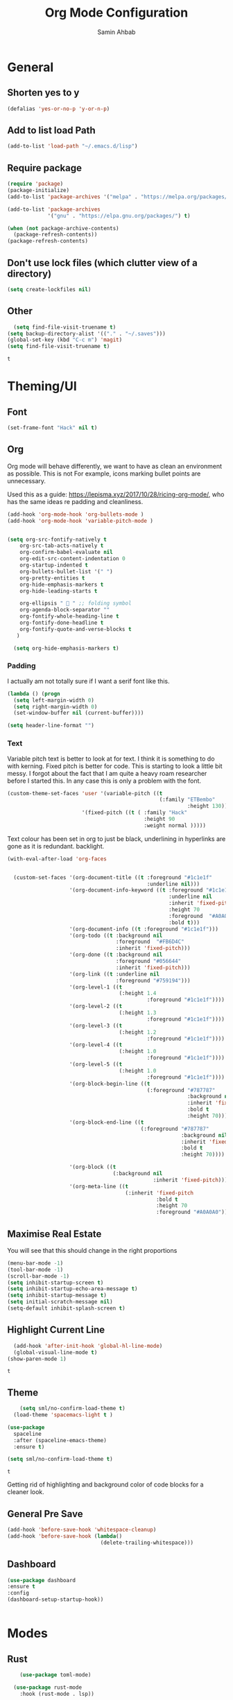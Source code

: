 #+TITLE: Org Mode Configuration
#+AUTHOR: Samin Ahbab
#+PROPERTY: header-args :tangle yes
#+PROPERTY: tangle: "~/OSenv/emacs/configuration.el"

* General
** Shorten yes to y

#+BEGIN_SRC emacs-lisp
(defalias 'yes-or-no-p 'y-or-n-p)

#+END_SRC
** Add to list load Path

#+BEGIN_SRC emacs-lisp
(add-to-list 'load-path "~/.emacs.d/lisp")
#+END_SRC
** Require package

#+BEGIN_SRC emacs-lisp
(require 'package)
(package-initialize)
(add-to-list 'package-archives '("melpa" . "https://melpa.org/packages/"))

(add-to-list 'package-archives
             '("gnu" . "https://elpa.gnu.org/packages/") t)

(when (not package-archive-contents)
  (package-refresh-contents))
(package-refresh-contents)
  #+END_SRC

  #+RESULTS:

** Don't use lock files (which clutter view of a directory)

#+BEGIN_SRC emacs-lisp
  (setq create-lockfiles nil)
#+END_SRC

** Other

#+BEGIN_SRC emacs-lisp
  (setq find-file-visit-truename t)
(setq backup-directory-alist '(("." . "~/.saves")))
(global-set-key (kbd "C-c m") 'magit)
(setq find-file-visit-truename t)
  #+END_SRC

  #+RESULTS:
  : t

* Theming/UI
** Font

#+BEGIN_SRC emacs-lisp
(set-frame-font "Hack" nil t)
  #+END_SRC

  #+RESULTS:

** Org

Org mode will behave differently, we want to have as clean an environment as possible. This is not
For example, icons marking bullet points are unnecessary.

Used this as a guide: https://lepisma.xyz/2017/10/28/ricing-org-mode/, who has the same ideas re padding and cleanliness.

#+BEGIN_SRC emacs-lisp
(add-hook 'org-mode-hook 'org-bullets-mode )
(add-hook 'org-mode-hook 'variable-pitch-mode )


(setq org-src-fontify-natively t
    org-src-tab-acts-natively t
    org-confirm-babel-evaluate nil
    org-edit-src-content-indentation 0
    org-startup-indented t
    org-bullets-bullet-list '(" ")
    org-pretty-entities t
    org-hide-emphasis-markers t
    org-hide-leading-starts t

    org-ellipsis "  " ;; folding symbol
    org-agenda-block-separator ""
    org-fontify-whole-heading-line t
    org-fontify-done-headline t
    org-fontify-quote-and-verse-blocks t
   )

  (setq org-hide-emphasis-markers t)

#+END_SRC
#+RESULTS:
: t

*** Padding
I actually am not totally sure if I want  a serif font like this.
#+BEGIN_SRC emacs-lisp
(lambda () (progn
  (setq left-margin-width 0)
  (setq right-margin-width 0)
  (set-window-buffer nil (current-buffer))))

(setq header-line-format "")
#+END_SRC

#+RESULTS:

*** Text

Variable pitch text is better to look at for text. I think it is something to do with kerning.
Fixed pitch is better for code.
This is starting to look a little bit messy. I forgot about the fact that I am quite a heavy roam researcher before I started this.
In any case this is only a problem with the font.

#+BEGIN_SRC emacs-lisp
(custom-theme-set-faces 'user '(variable-pitch ((t
                                                 (:family "ETBembo"
                                                          :height 130))))
                        '(fixed-pitch ((t ( :family "Hack"
                                            :height 90
                                            :weight normal )))))
#+END_SRC
#+RESULTS:

Text colour has been set in org to just be black, underlining in hyperlinks are gone as it is redundant.
backlight.

#+BEGIN_SRC emacs-lisp
(with-eval-after-load 'org-faces


  (custom-set-faces '(org-document-title ((t :foreground "#1c1e1f"
                                             :underline nil)))
                    '(org-document-info-keyword ((t :foreground "#1c1e1f"
                                                    :underline nil
                                                    :inherit 'fixed-pitch
                                                    :height 70
                                                    :foreground  "#A0A0A0"
                                                    :bold t)))
                    '(org-document-info ((t :foreground "#1c1e1f")))
                    '(org-todo ((t :background nil
                                   :foreground  "#FB6D4C"
                                   :inherit 'fixed-pitch)))
                    '(org-done ((t :background nil
                                   :foreground "#056644"
                                   :inherit 'fixed-pitch)))
                    '(org-link ((t :underline nil
                                   :foreground "#759194")))
                    '(org-level-1 ((t
                                    (:height 1.4
                                             :foreground "#1c1e1f"))))
                    '(org-level-2 ((t
                                    (:height 1.3
                                             :foreground "#1c1e1f"))))
                    '(org-level-3 ((t
                                    (:height 1.2
                                             :foreground "#1c1e1f"))))
                    '(org-level-4 ((t
                                    (:height 1.0
                                             :foreground "#1c1e1f"))))
                    '(org-level-5 ((t
                                    (:height 1.0
                                             :foreground "#1c1e1f"))))
                    '(org-block-begin-line ((t
                                             (:foreground "#787787"
                                                          :background nil
                                                          :inherit 'fixed-pitch
                                                          :bold t
                                                          :height 70))))
                    '(org-block-end-line ((t
                                           (:foreground "#787787"
                                                        :background nil
                                                        :inherit 'fixed-pitch
                                                        :bold t
                                                        :height 70))))

                    '(org-block ((t
                                  (:background nil
                                               :inherit 'fixed-pitch))))
                    '(org-meta-line ((t
                                      (:inherit 'fixed-pitch
                                                :bold t
                                                :height 70
                                                :foreground "#A0A0A0"))))))
#+END_SRC

#+RESULTS:

** Maximise Real Estate

You will see that this should change in the right proportions

#+BEGIN_SRC emacs-lisp
(menu-bar-mode -1)
(tool-bar-mode -1)
(scroll-bar-mode -1)
(setq inhibit-startup-screen t)
(setq inhibit-startup-echo-area-message t)
(setq inhibit-startup-message t)
(setq initial-scratch-message nil)
(setq-default inhibit-splash-screen t)
  #+END_SRC

** Highlight Current Line

#+BEGIN_SRC emacs-lisp
  (add-hook 'after-init-hook 'global-hl-line-mode)
  (global-visual-line-mode t)
(show-paren-mode 1)
  #+END_SRC

  #+RESULTS:
  : t

** Theme

#+BEGIN_SRC emacs-lisp
    (setq sml/no-confirm-load-theme t)
  (load-theme 'spacemacs-light t )

(use-package
  spaceline
  :after (spaceline-emacs-theme)
  :ensure t)

(setq sml/no-confirm-load-theme t)

  #+END_SRC

  #+RESULTS:
  : t

Getting rid of highlighting and background color of code blocks for a cleaner look.


#+RESULTS:

** General Pre Save

#+BEGIN_SRC emacs-lisp
(add-hook 'before-save-hook 'whitespace-cleanup)
(add-hook 'before-save-hook (lambda()
                              (delete-trailing-whitespace)))

  #+END_SRC

** Dashboard
#+BEGIN_SRC emacs-lisp
  (use-package dashboard
  :ensure t
  :config
  (dashboard-setup-startup-hook))


  #+END_SRC

* Modes
** Rust
#+BEGIN_SRC emacs-lisp
    (use-package toml-mode)

  (use-package rust-mode
    :hook (rust-mode . lsp))

(use-package cargo
  :hook (rust-mode . cargo-minor-mode))


(add-hook 'rust-mode-hook #'aggressive-indent-mode)


  #+END_SRC

*** LSP

#+BEGIN_SRC emacs-lisp
(setq lsp-rust-server 'rust-analyzer)
  #+END_SRC

*** Flycheck and Company

#+BEGIN_SRC emacs-lisp
  (use-package flycheck-rust
    :config (add-hook 'flycheck-mode-hook #'flycheck-rust-setup))

(add-hook 'rust-mode-hook 'company-mode)
  #+END_SRC
*** Shortcuts
#+BEGIN_SRC emacs-lisp

(add-hook 'rust-mode-hook
          (lambda ()
            (local-set-key (kbd "C-c <tab>") #'rust-format-buffer)))

  #+END_SRC
** Python
*** Init
#+BEGIN_SRC emacs-lisp

(eval-after-load 'python-mode-hook
  (lambda () (local-set-key (kbd "C-c <tab>") 'python-black-buffer)))

  (use-package blacken
    :ensure t
    :config
    (add-hook 'python-mode-hook 'blacken-mode))
#+END_SRC

#+RESULTS:
: t

*** LSP
#+BEGIN_SRC emacs-lisp
(use-package lsp-pyright
  :ensure t
  :hook (python-mode . (lambda ()
                          (require 'lsp-pyright)
                          (lsp))))  ; or lsp-deferred


#+END_SRC
** Go
#+BEGIN_SRC emacs-lisp
(defun custom-go-hook ()

  (setq gofmt-command "goimports")
  (add-hook 'before-save-hook 'gofmt-before-save)

  ;; Key bindings specific to go-mode
  (local-set-key (kbd "M-.") 'godef-jump)         ; Go to definition
  (local-set-key (kbd "M-*") 'pop-tag-mark)       ; Return from whence you came
  (local-set-key (kbd "M-p") 'compile)            ; Invoke compiler
  (local-set-key (kbd "M-P") 'recompile)          ; Redo most recent compile cmd
  (local-set-key (kbd "M-]") 'next-error)         ; Go to next error (or msg)
  (local-set-key (kbd "M-[") 'previous-error)     ; Go to previous error or msg

  )

(setq lsp-gopls-staticcheck t)
(setq lsp-eldoc-render-all t)
(setq lsp-gopls-complete-unimported t)
(setq compilation-window-height 14)
(setq lsp-gopls-codelens nil)

(use-package go-mode :mode "\\*\\.go")
(add-hook 'go-mode-hook #'smartparens-mode)
(add-hook 'go-mode-hook 'custom-go-hook)

(add-hook 'go-mode-hook #'aggressive-indent-mode)

#+END_SRC
** Javascript/Typescript
Mainly for React work.
#+BEGIN_SRC emacs-lisp

(defun setup-tide-mode()
  (interactive)
  (tide-setup)
  (flycheck-mode +1)
  (setq flycheck-check-syntax-automatically '(save mode-enabled))
(tide-hl-identifier-mode +1)

  (eldoc-mode +1)

  ;; company is an optional dependency. You have to
  ;; install it separately via package-install
  ;; `M-x package-install [ret] company`
  (company-mode +1))

(use-package tide
  :ensure t
  :after (rjsx-mode company flycheck)
  :hook (rjsx-mode . setup-tide-mode))

(add-hook 'before-save-hook 'tide-format-before-save)

(add-hook 'typescript-mode-hook #'setup-tide-mode)


(use-package web-mode
  :ensure t )

(setq web-mode-content-types-alist '(("jsx" . "\\.js[x]?\\'")))

(defun web-mode-init-hook ()
  "Hooks for Web mode.  Adjust indent."
  (setq web-mode-markup-indent-offset 4))

(use-package rjsx-mode
:ensure t
:mode "\\.js\\'")

(add-hook 'web-mode-hook  'web-mode-init-hook)


#+END_SRC

#+RESULTS:
| emmet-mode | web-mode-init-prettier-hook | web-mode-init-hook |

*** Prettier
#+BEGIN_SRC emacs-lisp
(use-package add-node-modules-path
  :ensure t)
(use-package prettier
  :ensure t
)


(defun web-mode-init-prettier-hook ()
  (add-node-modules-path)
  (prettier-js-mode))

(add-hook 'web-mode-hook  'web-mode-init-prettier-hook)


#+END_SRC

#+RESULTS:
*** EsLint
#+BEGIN_SRC emacs-lisp
(setq-default flycheck-disabled-checkers
              (append flycheck-disabled-checkers
                      '(javascript-jshint json-jsonlist)))

;; Enable eslint checker for web-mode
(flycheck-add-mode 'javascript-eslint 'web-mode)
;; Enable flycheck globally
(add-hook 'after-init-hook #'global-flycheck-mode)
#+END_SRC

#+RESULTS:
| global-flycheck-mode | org-roam-mode | global-company-mode | smartparens-global-mode | #[0 \300 \207 [dashboard-insert-startupify-lists] 1] | global-hl-line-mode | x-wm-set-size-hint | tramp-register-archive-file-name-handler | table--make-cell-map |

** Cypher
#+BEGIN_SRC emacs-lisp

(use-package cypher-mode
  :ensure t
  :mode "\\.cql")

#+END_SRC
** Terraform
#+BEGIN_SRC emacs-lisp

(lsp-register-client
 (make-lsp-client :new-connection (lsp-stdio-connection '("terraform-ls" "serve"))
                  :major-modes '(terraform-mode)
                  :server-id 'terraform-ls))


(add-hook 'terraform-mode-hook #'lsp)


#+END_SRC

#+RESULTS:
| lsp |

** gql
#+BEGIN_SRC emacs-lisp
(use-package graphql-mode
  :ensure t
  :mode "\\.graphqls?\\'")
#+END_SRC

** Yaml
#+BEGIN_SRC emacs-lisp
(use-package yaml-mode
  :mode (("\\.yaml\\'" . yaml-mode)
         ("\\.yml\\'" . yaml-mode))
  :ensure t)
(add-hook 'yaml-mode-hook #'lsp)
#+END_SRC

#+RESULTS:
| lsp |

* Key Remaps

#+BEGIN_SRC emacs-lisp
  (define-key global-map (kbd "M-k") 'kill-this-buffer)
(global-set-key (kbd "C-z") 'undo)
(global-set-key (kbd "C-c c r" ) 'comment-region)
(global-set-key (kbd  "C-c c u") 'uncomment-region)
(global-set-key [?\M-h] 'delete-backward-char)

  #+END_SRC

* Packages

** Enmet
Baked into VS code, pretty good snippets for jsx tags.
#+BEGIN_SRC emacs-lisp
(use-package emmet-mode
  :ensure t)

(add-hook 'web-mode-hook 'emmet-mode)

(use-package helm-emmet
  :ensure t)
#+END_SRC

#+RESULTS:

** Forge

#+BEGIN_SRC emacs-lisp

(use-package forge
  :after magit)

(setq auth-sources '("~/.authinfo"))
#+END_SRC

#+RESULTS:

** Hydra
#+BEGIN_SRC emacs-lisp
(use-package hydra
  :ensure t)

#+END_SRC

#+RESULTS:

*** Flycheck
#+BEGIN_SRC emacs-lisp
(defhydra hydra-flycheck (global-map "C-c f")
  "Move around flycheck errors"
  ("n" flycheck-next-error "next")
  ("p" flycheck-previous-error "previous")
  ("f" flycheck-first-error "first")
  ("l" flycheck-list-errors "list")
  )

#+END_SRC

#+RESULTS:
: hydra-flycheck/body

*** Org Mode
#+BEGIN_SRC emacs-lisp

(defhydra hydra-org (global-map "<f1>")
  "Org"
  ("n" org-next-visible-heading "Next Heading")
  ("p" org-previous-visible-heading "Previous Heading")
  ("u" outline-up-heading "Up a level")
  ("," org-promote-subtree "Promote Subtree")
  ("." org-demote-subtree "Demote Subtree")
  ("t" org-todo "TODO")
  ("1" org-priority "Priority")
  )

#+END_SRC

#+RESULTS:
: hydra-org/body

*** SaveHist
#+BEGIN_SRC emacs-lisp
  (use-package
  savehist
  :config (setq history-length 10000))
(savehist-mode)
  #+END_SRC

** PDF-tools
make sure that you have pdf tools installed.
#+BEGIN_SRC emacs-lisp
(use-package pdf-tools
   :pin manual
   :config
   (pdf-tools-install)
   (setq-default pdf-view-display-size 'fit-width)
   (define-key pdf-view-mode-map (kbd "C-s") 'isearch-forward)
   :custom
   (pdf-annot-activate-created-annotations t "automatically annotate highlights"))

(setq TeX-view-program-selection '((output-pdf "PDF Tools"))
      TeX-view-program-list '(("PDF Tools" TeX-pdf-tools-sync-view))
      TeX-source-correlate-start-server t)

(add-hook 'TeX-after-compilation-finished-functions
          #'TeX-revert-document-buffer)
(add-hook 'pdf-view-mode-hook (lambda() (linum-mode -1)))

  #+END_SRC

  #+RESULTS:
  | (lambda nil (linum-mode -1)) | pdf-tools-enable-minor-modes |

** Ace Window
#+BEGIN_SRC emacs-lisp
(setq aw-keys '(?a ?s ?d ?f ?g ?h ?j ?k ?l))
(global-set-key (kbd "M-o") 'ace-window)
#+END_SRC
** SmartParens
#+BEGIN_SRC emacs-lisp
  (use-package smartparens
      :init (sp-use-smartparens-bindings))
    (add-hook 'go-mode-hook #'smartparens-mode)
    (add-hook 'python-mode-hook #'smartparens-mode)
    (add-hook 'rust-mode-hook #'smartparens-mode)

(use-package smartparens-config
  :hook ((after-init . smartparens-global-mode))
  :init (setq sp-hybrid-kill-entire-symbol nil))

  #+END_SRC
** Rainbow Delimiters
#+BEGIN_SRC emacs-lisp

(use-package rainbow-delimiters-mode
  :defer t
  :config (add-hook 'prog-mode-hook 'text-mode-hook 'org-src-mode-hook))

  (use-package rainbow-mode
    :ensure t
    :config
    (setq rainbow-x-colors nil)
    (add-hook 'prog-mode-hook 'rainbow-mode))
  #+END_SRC

  #+RESULTS:
  : t

** DeadGrep
** Spaceline
** Yasnippet
#+BEGIN_SRC emacs-lisp
(use-package
  yasnippet
  :ensure t
  :init (yas-global-mode 1)
  :bind (("C-c ]" . yas-expand-from-trigger-key))
  :config (use-package
            yasnippet-snippets
            :ensure t)
  (yas-reload-all))
(setq yas-snippet-dirs (append yas-snippet-dirs
                               '("snippets")))

#+END_SRC
** Company
#+BEGIN_SRC emacs-lisp
(use-package
company
:ensure t
:init (add-hook 'after-init-hook 'global-company-mode)
:config (setq company-idle-delay 0)
(setq company-minimum-prefix-length 1))

(setq company-tooltip-align-annotations t)


  #+END_SRC
** Flycheck
#+BEGIN_SRC emacs-lisp
(use-package
  flycheck
  :ensure t
)

#+end_src
** Indent Tools
** Helm
*** Bibtex
#+BEGIN_SRC emacs-lisp
(setq
;; helm-bibtex-bibliography '("~/bibtex/bibs.bib")
 bibtex-completion-notes-path "~/orgs/notes/"
 bibtex-completion-bibliography "~/bibtex/bibs.bib"
 bibtex-completion-library-path "~/Zotero/"
 bibtex-completion-pdf-field "file"
 )

(global-set-key (kbd "C-h b") 'helm-bibtex)
(global-set-key (kbd "C-h g") 'helm-do-grep-ag)

  #+END_SRC

** Counsel
Do I really need this? I am not sure I use this. Come back to this and revaluate
#+BEGIN_SRC emacs-lisp
(use-package
  counsel
  :config
  ;; Use virtual buffers, this adds bookmarks and recentf to the
  ;; switch-buffer function:
  (setq ivy-use-virtual-buffers t)
  ;; Candidate count format for ivy read. Show index and count.
  (setq ivy-count-format "(%d/%d) ")
  ;; I use big windows, so plenty of room for ivy mini buffer
  (setq max-mini-window-height 0.5)
  (setq ivy-height 20)
  :bind
  ;; Some standard keybindings, matching helm ones I used to have.
  (("M-s o" . 'swiper)
   ("M-x" . 'counsel-M-x)
   ("C-x C-f" . 'counsel-find-file)
   ;; These keybindings recommended by counsel docs.
   ("<f1> f" . 'counsel-describe-function)
   ("<f1> v" . 'counsel-describe-variable)
   ("<f1> l" . 'counsel-find-library)
   ("<f2> i" . 'counsel-info-lookup-symbol)
   ("<f2> u" . 'counsel-unicode-char)
   ;; use counsel to lookup bookmarks
   ("C-x r l" . 'counsel-bookmark)
   ;; Old keybindings I had from before switching to helm/ivy
   ("<f11>" . nil)
   ("<f11> s" . 'swiper)
   ("<f11> g l" . 'counsel-git-log)
   ("<f11> g b" . 'counsel-git-checkout)
   ("<f11> g a" . 'counsel-ag)
   ("C-c z p f" . 'counsel-projectile-find-file)
   ("C-c z f f" . 'counsel-find-file)
   ("C-c r" . 'ivy-resume)
   ("<f11> u" . 'counsel-unicode-char)))
#+END_SRC
** Projectile
#+BEGIN_SRC emacs-lisp
(use-package
  projectile
  :ensure t
  :config (define-key projectile-mode-map (kbd "C-x p") 'projectile-command-map)
  (projectile-mode +1))
(use-package
  counsel-projectile
  :bind
  ;; Enable ripgrep with counsel.
  (("C-c g" . #'counsel-projectile-rg)))

(use-package
  counsel-projectile
  :bind
  ;; Enable ripgrep with counsel.
  (("C-c g" . #'counsel-projectile-rg)))

#+END_SRC
** Ivy
#+BEGIN_SRC emacs-lisp

(ivy-mode 1)
(use-package
  ivy-rich
  :init (setq ivy-rich-switch-buffer-name-max-length 100)
  (ivy-rich-mode))


#+END_SRC
** Avy
#+BEGIN_SRC emacs-lisp
  (use-package avy)

(global-set-key (kbd "C-;") 'avy-goto-char)
(global-set-key (kbd "C-'") 'avy-goto-char-2)
(global-set-key (kbd "C-#") 'avy-goto-line)

  #+END_SRC
*** Sequences
#+BEGIN_SRC emacs-lisp
(setq avy-keys
(nconc (number-sequence ?a ?z)
       (number-sequence ?A ?Z)
       (number-sequence ?1 ?9)
       '(?0)))
  #+END_SRC
** Smart Shift
#+BEGIN_SRC emacs-lisp
(use-package smart-shift
  :ensure t)

(global-smart-shift-mode 1)
(setq smart-shift-indentation-level 2)

#+END_SRC
** Highlight Indentation
#+BEGIN_SRC emacs-lisp
(use-package highlight-indent-guides
  :ensure t)

(add-hook 'yaml-mode-hook 'highlight-indent-guides-mode)


#+END_SRC
** Multiple Cursors
#+BEGIN_SRC emacs-lisp
(use-package multiple-cursors
  :ensure t)

#+END_SRC
* Lsp
** Meat and Bones
#+BEGIN_SRC emacs-lisp
    (use-package
      lsp-mode
      :ensure t

      :config (add-hook 'python-mode-hook #'lsp)
      (add-hook 'go-mode-hook #'lsp)
      (add-hook 'rust-mode-hook #'lsp)
      (add-hook 'terraform-mode #'lsp))
#+END_SRC
** Sideline

#+BEGIN_SRC emacs-lisp
(setq lsp-sideline-show-hover t)
(setq)

#+END_SRC

#+RESULTS:
: t

** UI
Things to consider, we could have the LSP UI doc disables and then just have a key binding to fire it off when we need.
#+BEGIN_SRC emacs-lisp
(use-package
  lsp-ui
  :ensure t
  :commands lsp-ui-mode
  :init)

(setq lsp-ui-doc-enable t lsp-ui-peek-enable t lsp-ui-sideline-enable t lsp-ui-imenu-enable t
      lsp-ui-flycheck-enable t lsp-ui-sideline-toggle-symbols-info t)

(setq lsp-ui-doc-position 'bottom)
(setq lsp-enable-symbol-highlighting t)
(setq lsp-lens-enable t)
(setq lsp-modeline-code-actions-enable t)
(setq lsp-diagnostics-provider :auto)

#+END_SRC

#+RESULTS:
: :auto

** Tuning
#+BEGIN_SRC emacs-lisp
  (setq gc-cons-threshold 200000000)
  (setq read-process-output-max ( * 1024 1024) )
  (setq lsp-prefer-capf t)


  #+END_SRC
** Ignore Files
#+BEGIN_SRC emacs-lisp
    (add-to-list 'lsp-file-watch-ignored "[/\\\\]build$")
    (add-to-list 'lsp-file-watch-ignored "[/\\\\]data")
    (add-to-list 'lsp-file-watch-ignored "[/\\\\]venv")
  #+END_SRC
** Smex
#+BEGIN_SRC emacs-lisp
  (use-package smex)
  #+END_SRC
* Org

What a package. Game changer.

#+BEGIN_SRC emacs-lisp

;; (setq org-format-latex-options (plist-put org-format-latex-options :scale 3.5 ))

#+END_SRC

#+RESULTS:
| :foreground | default | :background | default | :scale | 3.5 | :html-foreground | Black | :html-background | Transparent | :html-scale | 1.0 | :matchers | (begin $1 $ $$ \( \[) |

** Agenda

#+BEGIN_SRC emacs-lisp
(use-package org-super-agenda
  :ensure t
  :after org-agenda
  :init
  (setq org-agenda-skip-scheduled-if-done t
        org-agenda-skip-deadline-if-done t
        org-agenda-include-deadlines t
      org-agenda-block-separator nil
      org-agenda-compact-blocks t
      Org-agenda-start-day nil ;; i.e. today
      org-agenda-span 1
      org-agenda-start-on-weekday nil)

  (setq org-agenda-custom-commands
        '(("c" "Super view"
           ((agenda "" ((org-agenda-overriding-header "")
                        (org-super-agenda-groups
                         '((:name "Today"
                                  :time-grid t
                                  :date today
                                  :order 1)))))
            (alltodo "" ((org-agenda-overriding-header "")
                         (org-super-agenda-groups
                          '((:log t)
                            (:name "To refile"
                                   :file-path "orgs/tickler\\.org")
                            (:name "Next to do"
                                   :todo "NEXT"
                                   :order 1)
                            (:name "Important"
                                   :priority "A"
                                   :order 6)
                            (:name "Today's tasks"
                                   :file-path "journal/")
                            (:name "Due Today"
                                   :deadline today
                                   :order 2)
                            (:name "Scheduled Soon"
                                   :scheduled future
                                   :order 8)
                            (:name "Overdue"
                                   :deadline past
                                   :order 7)
                            (:name "Meetings"
                                   :and (:todo "MEET" :scheduled future)
                                   :order 10)
                            (:discard (:not (:todo "TODO")))))))))))

  :config
  (org-super-agenda-mode)
  )
(setq org-agenda-files (list "~/orgs/gtd.org" "~/orgs/code.org" "~/orgs/journal.org"))
#+END_SRC

#+RESULTS:

** Capture
*** Init
#+BEGIN_SRC emacs-lisp
   (setq org-capture-templates '(("t" "Todo [Inbox]" entry (file+headline "~/orgs/gtd.org" "Tasks")
                                   "* TODO %?\n  %i\n ")
                                  ("c" "Code" entry (file+headline "~/orgs/code.org" "Code")
                                   "* TODO %?\n %i\n %a")
                                  ("j" "Journal" entry (file+datetree "~/orgs/journal.org")
                                   "* %?\nEntered on %U\n  %i\n  %a")
                                  ("T" "Tickler" entry (file+headline "~/orgs/tickler.org" "Tickler")
                                   "* %i%? \n %U")))

  (setq org-refile-targets (quote (("~/orgs/tickler.org" :maxlevel . 3)
                                   ("~/orgs/gtd.org" :level . 2)
                                   ("~/orgs/someday.org" :level . 1))))


#+END_SRC

#+RESULTS:
: ((~/orgs/tickler.org :maxlevel . 3) (~/orgs/gtd.org :level . 2) (~/orgs/someday.org :level . 1))

*** Shortcuts
#+BEGIN_SRC emacs-lisp
  (define-key global-map (kbd "C-c o")
  (lambda ()
    (interactive)
    (org-capture)))
(define-key global-map (kbd "C-c a")
  (lambda ()
    (interactive)
    (org-agenda)))



  #+END_SRC

  #+RESULTS:

** Roam
*** Init
#+BEGIN_SRC emacs-lisp
(use-package org-roam
      :ensure t
      :hook
      ((after-init . org-roam-mode )
       'org-roam-server-mode)
      :custom
      (org-roam-directory "~/orgs/roam")
      :bind (:map org-roam-mode-map
              (("C-c n l" . org-roam)
               ("C-c n f" . org-roam-find-file)
               ("C-c n g" . org-roam-graph-show)
               )
              :map org-mode-map
              (("C-c n i" . org-roam-insert))
              (("C-c n I" . org-roam-insert-immediate)))
      )
  #+END_SRC
*** Templates
#+BEGIN_SRC emacs-lisp
(setq org-roam-capture-templates
        '(("d" "default" plain
           (function org-roam-capture--get-point)
           "%?"
           :file-name "%<%Y%m%d%H%M%S>-${slug}"
           :head "#+title: ${title}\n#+ROAM_TAGS:\n#+created: %u\n#+last_modified: %U\n\n\n\n"
           :unnarrowed t))

        )
  #+END_SRC

** Roam Server
#+BEGIN_SRC emacs-lisp
  (use-package org-roam-server
  :ensure t
  :config
  (setq org-roam-server-host "127.0.0.1"
        org-roam-server-port 8081
        org-roam-server-authenticate nil
        org-roam-server-export-inline-images t
        org-roam-server-serve-files nil
        org-roam-server-served-file-extensions '("pdf" "mp4" "ogv")
        org-roam-server-network-poll t
        org-roam-server-network-arrows nil
        org-roam-server-network-label-truncate t
        org-roam-server-network-label-truncate-length 60
        org-roam-server-network-label-wrap-length 20))

(server-start)
  #+END_SRC
** Roam Bibtex
#+BEGIN_SRC emacs-lisp

(use-package org-roam-bibtex
:requires bibtex-completion
:load-path "~/bibtex/bibs.bib" ;Modify with your own path
:hook (org-roam-mode . org-roam-bibtex-mode)
:bind (:map org-mode-map
            (("C-c n a" . orb-note-actions)))
 )

(add-hook 'after-init-hook #'org-roam-bibtex-mode)

  #+END_SRC

  #+RESULTS:
  | org-roam-bibtex-mode | global-flycheck-mode | org-roam-mode | global-company-mode | smartparens-global-mode | #[0 \300 \207 [dashboard-insert-startupify-lists] 1] | global-hl-line-mode | x-wm-set-size-hint | tramp-register-archive-file-name-handler | table--make-cell-map |

*** Templates
#+BEGIN_SRC emacs-lisp

(setq orb-preformat-keywords   '(("citekey" . "=key=") "title" "url" "file" "author-or-editor" "keywords"))

  (defvar orb-title-format "${author-or-editor-abbrev} (${date}).  ${title}."
        "Format of the title to use for `orb-templates'.")

(setq orb-templates  `(
      ("r" "ref" plain
      (function org-roam-capture--get-point)
      ""
      :file-name "refs/${citekey}"
      :head ,(s-join "\n"
                     (list
                      (concat "#+title: "
                              orb-title-format)
                      "#+roam_key: ${ref}"
                      "#+created: %U"
                      "#+last_modified: %U\n\n"))
      :unnarrowed t)

     ("n" "ref + noter" plain
      (function org-roam-capture--get-point)
      ""
      :file-name "refs/${citekey}"
      :head ,(s-join "\n"
                     (list
                      "#+title:${title}."
                      "#+ROAM_TAGS:"
                      "#+roam_key: ${ref}"
                      ""
                      "* Notes :noter:"
                      ":PROPERTIES:"
                      ":NOTER_DOCUMENT: %(orb-process-file-field \"${citekey}\")"
                      ":NOTER_PAGE:"
                      ":END:\n\n")))))
  #+END_SRC

  #+RESULTS:
  | r | ref | plain | #'org-roam-capture--get-point |   | :file-name | refs/${citekey} | :head | #+title: ${author-or-editor-abbrev} (${date}).  ${title}. |

** Ref
*** Init
#+BEGIN_SRC emacs-lisp

(use-package org-ref
    :config
    (setq
         org-ref-completion-library 'org-ref-ivy-cite
         org-ref-get-pdf-filename-function 'org-ref-get-pdf-filename-helm-bibtex
         org-ref-default-bibliography (list "~/bibtex/bibs.bib")
         org-ref-bibliography-notes "~/orgs/bibnotes.org"
         org-ref-note-title-format "* TODO %y - %t\n :PROPERTIES:\n  :Custom_ID: %k\n  :NOTER_DOCUMENT: %F\n :ROAM_KEY: cite:%k\n  :AUTHOR: %9a\n  :JOURNAL: %j\n  :YEAR: %y\n  :VOLUME: %v\n  :PAGES: %p\n  :DOI: %D\n  :URL: %U\n :END:\n\n"
         org-ref-notes-directory "~/orgs/notes/"

    ))


  #+END_SRC
*** Templates
#+BEGIN_SRC emacs-lisp
(setq org-roam-capture-ref-templates
      '(("roam" "ref" plain (function org-roam-capture--get-point)
         "%?"
         :file-name "web/${slug}"
         :head "#+TITLE: ${title}
#+ROAM_KEY: ${ref}
#+ROAM_ALIAS:
#+ROAM_TAGS: Link
#+Created: %u
#+LAST_MODIFIED: %U

"
         :unnarrowed t)))


  #+END_SRC
** Protocol
#+BEGIN_SRC emacs-lisp
  (require 'org-roam-protocol)
  #+END_SRC
** Noter
*** Init
#+BEGIN_SRC emacs-lisp
  (use-package org-noter
  :after (:any org pdf-view)
  :config

(require 'org-noter-pdftools)
  (setq
   ;; Please stop opening frames
   org-noter-always-create-frame nil
   ;; I want to see the whole file
   org-noter-hide-other t
   ;; Everything is relative to the main notes file
   org-noter-notes-search-path "~/orgs/"

   org-noter-auto-save-last-location nil
   )
  :ensure t
  )

(use-package org-pdftools
  :hook (org-mode . org-pdftools-setup-link))


(use-package org-noter-pdftools
  :after org-noter
  :config
  ;; Add a function to ensure precise note is inserted
  (defun org-noter-pdftools-insert-precise-note (&optional toggle-no-questions)
    (interactive "P")
    (org-noter--with-valid-session
     (let ((org-noter-insert-note-no-questions (if toggle-no-questions
                                                   (not org-noter-insert-note-no-questions)
                                                 org-noter-insert-note-no-questions))
           (org-pdftools-use-isearch-link t)
           (org-pdftools-use-freestyle-annot t))
       (org-noter-insert-note (org-noter--get-precise-info)))))

  ;; fix https://github.com/weirdNox/org-noter/pull/93/commits/f8349ae7575e599f375de1be6be2d0d5de4e6cbf
  (defun org-noter-set-start-location (&optional arg)
    "When opening a session with this document, go to the current location.
With a prefix ARG, remove start location."
    (interactive "P")
    (org-noter--with-valid-session
     (let ((inhibit-read-only t)
           (ast (org-noter--parse-root))
           (location (org-noter--doc-approx-location (when (called-interactively-p 'any) 'interactive))))
       (with-current-buffer (org-noter--session-notes-buffer session)
         (org-with-wide-buffer
          (goto-char (org-element-property :begin ast))
          (if arg
              (org-entry-delete nil org-noter-property-note-location)
            (org-entry-put nil org-noter-property-note-location
                           (org-noter--pretty-print-location location))))))))
  (with-eval-after-load 'pdf-annot
    (add-hook 'pdf-annot-activate-handler-functions #'org-noter-pdftools-jump-to-note)))

  #+END_SRC

  #+RESULTS:
  : t
***

*** PDF Tools integration
#+BEGIN_SRC emacs-lisp

(use-package org-pdftools
  :hook (org-mode . org-pdftools-setup-link))

(use-package org-noter-pdftools
  :after org-noter
  :config
  (with-eval-after-load 'pdf-annot
    (add-hook 'pdf-annot-activate-handler-functions #'org-noter-pdftools-jump-to-note)))


  #+END_SRC

  #+RESULTS:
  : t

** Deft
#+BEGIN_SRC emacs-lisp
  (use-package deft
      :after org
      :bind
      ("C-c n d" . deft)
      :custom
      (deft-recursive t)
      (deft-use-filter-string-for-filename t)
      (deft-default-extension "org")
      (deft-directory "~/orgs/"))

  #+END_SRC
** Download
This needs further configuring. Not happy with the way that it processes images and so have stopped using it.
#+BEGIN_SRC emacs-lisp
  (require 'org-download)
  #+END_SRC
** Journal
Better than Dailies in my opinion, and also separate to your personal roam graphs
#+BEGIN_SRC emacs-lisp
(use-package org-journal)

  #+END_SRC
** Trello

#+BEGIN_SRC emacs-lisp
(add-to-list 'auto-mode-alist '("\\.trello$" . org-mode))

(custom-set-variables '(org-trello-files '("~/orgs/am4.trello")))
#+END_SRC

#+RESULTS:
** Jupyter
#+BEGIN_SRC emacs-lisp
(use-package jupyter
  :commands (jupyter-run-server-repl
             jupyter-run-repl
             jupyter-server-list-kernels))

(org-babel-jupyter-override-src-block "python")
(setq jupyter-eval-use-overlays 1)

#+END_SRC

#+RESULTS:
: 1
** Babel
#+BEGIN_SRC emacs-lisp
(use-package ob
  :ensure nil
  :config (progn
            (org-babel-do-load-languages
             'org-babel-load-languages
             '((python . t)
               (jupyter . t)))))
#+END_SRC

#+RESULTS:
: t
